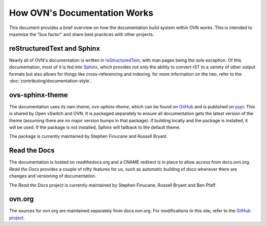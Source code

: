 ..
      Copyright (c) 2017 Stephen Finucane <stephen@that.guru>

      Licensed under the Apache License, Version 2.0 (the "License"); you may
      not use this file except in compliance with the License. You may obtain
      a copy of the License at

          http://www.apache.org/licenses/LICENSE-2.0

      Unless required by applicable law or agreed to in writing, software
      distributed under the License is distributed on an "AS IS" BASIS, WITHOUT
      WARRANTIES OR CONDITIONS OF ANY KIND, either express or implied. See the
      License for the specific language governing permissions and limitations
      under the License.

      Convention for heading levels in OVN documentation:

      =======  Heading 0 (reserved for the title in a document)
      -------  Heading 1
      ~~~~~~~  Heading 2
      +++++++  Heading 3
      '''''''  Heading 4

      Avoid deeper levels because they do not render well.

=============================
How OVN's Documentation Works
=============================

This document provides a brief overview on how the documentation build system
within OVN works. This is intended to maximize the "bus factor" and
share best practices with other projects.

reStructuredText and Sphinx
---------------------------

Nearly all of OVN's documentation is written in `reStructuredText`__,
with man pages being the sole exception. Of this documentation, most of it is
fed into `Sphinx`__, which provides not only the ability to convert rST to a
variety of other output formats but also allows for things like
cross-referencing and indexing. for more information on the two, refer to the
:doc:`contributing/documentation-style`.

ovs-sphinx-theme
----------------

The documentation uses its own theme, `ovs-sphinx-theme`, which can be found on
GitHub__ and is published on pypi__. This is shared by Open vSwitch and OVN.
It is packaged separately to ensure all documentation gets the latest version
of the theme (assuming there are no major version bumps in that package). If
building locally and the package is installed, it will be used. If the package
is not installed, Sphinx will fallback to the default theme.

The package is currently maintained by Stephen Finucane and Russell Bryant.

Read the Docs
-------------

The documentation is hosted on readthedocs.org and a CNAME redirect is in place
to allow access from docs.ovn.org. *Read the Docs* provides a couple of
nifty features for us, such as automatic building of docs whenever there are
changes and versioning of documentation.

The *Read the Docs* project is currently maintained by Stephen Finucane,
Russell Bryant and Ben Pfaff.

ovn.org
-------

The sources for ovn.org are maintained separately from docs.ovn.org. For
modifications to this site, refer to the `GitHub project`__.

__ http://docutils.sourceforge.net/rst.html
__ http://www.sphinx-doc.org/
__ https://github.com/openvswitch/ovs-sphinx-theme
__ https://pypi.python.org/pypi/ovs-sphinx-theme
__ https://github.com/ovn-org/ovn-org.github.io

